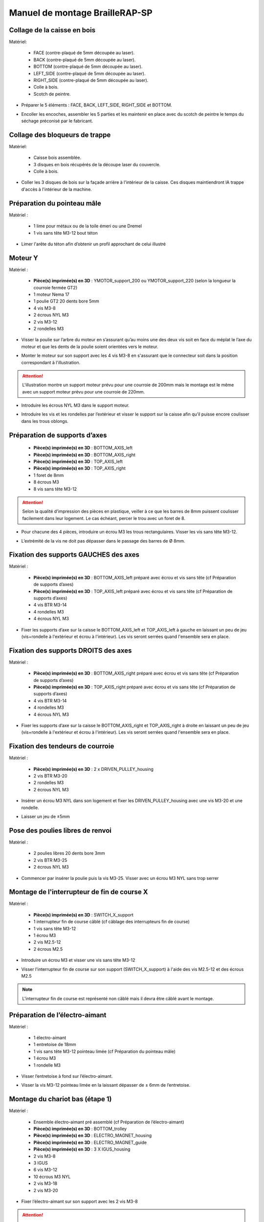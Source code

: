 Manuel de montage BrailleRAP-SP
===============================


Collage de la caisse en bois
-----------------------------

Matériel:

    * FACE (contre-plaqué de 5mm découpée au laser).
    * BACK (contre-plaqué de 5mm découpée au laser).
    * BOTTOM (contre-plaqué de 5mm découpée au laser).
    * LEFT_SIDE (contre-plaqué de 5mm découpée au laser).
    * RIGHT_SIDE (contre-plaqué de 5mm découpée au laser).
    * Colle à bois.
    * Scotch de peintre.

* Préparer le 5 éléments : FACE, BACK, LEFT_SIDE, RIGHT_SIDE et BOTTOM.

.. image :: ./IMG/BrailleRAP-V5.02.1.jpg
       :align: center

* Encoller les encoches, assembler les 5 parties et les maintenir en place avec du scotch de peintre le temps du séchage préconisé par le fabricant.

.. image :: ./IMG/BrailleRAP-V5.01.jpg
       :align: center

Collage des bloqueurs de trappe
-------------------------------

Matériel:

    * Caisse bois assemblée.
    * 3 disques en bois récupérés de la découpe laser du couvercle.
    * Colle à bois.

* Coller les 3 disques de bois sur la façade arrière à l'intérieur de la caisse. Ces disques maintiendront lA trappe d'accès à l'intérieur de la machine.

.. image :: ./IMG/BrailleRAP-V5.01.2.jpg
       :align: center


Préparation du pointeau mâle
-----------------------------

Matériel : 

    * 1 lime pour métaux ou de la toile émeri ou une Dremel
    * 1 vis sans tête M3-12 bout téton

* Limer l'arête du téton afin d’obtenir un profil approchant de celui illustré

.. image :: ./IMG/BrailleRAP-V5.56.jpg
       :align: center


Moteur Y
---------

Matériel : 

    * **Pièce(s) imprimée(s) en 3D** :  YMOTOR_support_200 ou YMOTOR_support_220 (selon la longueur la courroie fermée GT2)
    * 1 moteur Nema 17
    * 1 poulie GT2 20 dents bore 5mm
    * 4 vis M3-8
    * 2 écrous NYL M3
    * 2 vis M3-12
    * 2 rondelles M3

* Visser la poulie sur l’arbre du moteur en s’assurant qu’au moins une des deux vis soit en face du méplat le l’axe du moteur et que les dents de la poulie soient orientées vers le moteur.

.. image :: ./IMG/BrailleRAP-V5.03.jpg
       :align: center
       
* Monter le moteur sur son support avec les 4 vis M3-8 en s'assurant que le connecteur soit dans la position correspondant à l'illustration.

.. image :: ./IMG/BrailleRAP-V5.04.jpg
       :align: center
       
.. ATTENTION:: L'illustration montre un support moteur prévu pour une courroie de 200mm mais le montage est le même avec un support moteur prévu pour une courroie de 220mm.

* Introduire les écrous NYL M3 dans le support moteur.

.. image :: ./IMG/BrailleRAP-V5.05.jpg
       :align: center

* Introduire les vis et les rondelles par l’extérieur et visser le support sur la caisse afin qu’il puisse encore coulisser dans les trous oblongs.

.. image :: ./IMG/BrailleRAP-V5.06.1.jpg
       :align: center
       
.. image :: ./IMG/BrailleRAP-V5.07.1.jpg
       :align: center

Préparation de supports d’axes
--------------------------------

  * **Pièce(s) imprimée(s) en 3D** : BOTTOM_AXIS_left 
  * **Pièce(s) imprimée(s) en 3D** : BOTTOM_AXIS_right 
  * **Pièce(s) imprimée(s) en 3D** : TOP_AXIS_left
  * **Pièce(s) imprimée(s) en 3D** : TOP_AXIS_right 
  * 1 foret de 8mm
  * 8 écrous M3
  * 8 vis sans tête M3-12

.. ATTENTION:: Selon la qualité d’impression des pièces en plastique, veiller à ce que les barres de 8mm puissent coulisser facilement dans leur logement. Le cas échéant, percer le trou avec un foret de 8.

* Pour chacune des 4 pièces, introduire un écrou M3 les trous rectangulaires. Visser les vis sans tête M3-12.

.. image :: ./IMG/BrailleRAP-V5.09.1.jpg
       :align: center
       
* L’extrémité de la vis ne doit pas dépasser dans le passage des barres de Ø 8mm.

.. image :: ./IMG/BrailleRAP-V5.10.jpg
       :align: center
       
.. image :: ./IMG/BrailleRAP-V5.11.jpg
       :align: center

Fixation des supports GAUCHES des axes
----------------------------------------------

Matériel : 

  * **Pièce(s) imprimée(s) en 3D** :  BOTTOM_AXIS_left préparé avec écrou et vis sans tête (cf Préparation de supports d’axes)
  * **Pièce(s) imprimée(s) en 3D** :  TOP_AXIS_left préparé avec écrou et vis sans tête (cf Préparation de supports d’axes)

  * 4 vis BTR M3-14
  * 4 rondelles M3 
  * 4 écrous NYL M3

* Fixer les supports d’axe sur la caisse le BOTTOM_AXIS_left et  TOP_AXIS_left à gauche en laissant un peu de jeu (vis+rondelle à l'extérieur et écrou à l'intérieur). Les vis seront serrées quand l'ensemble sera en place.

.. image :: ./IMG/BrailleRAP-V5.12.1.jpg
       :align: center
       
.. image :: ./IMG/BrailleRAP-V5.12.2.jpg
       :align: center

Fixation des supports DROITS des axes
-------------------------------------

Matériel : 



  * **Pièce(s) imprimée(s) en 3D** :  BOTTOM_AXIS_right préparé avec écrou et vis sans tête (cf Préparation de supports d’axes)
  * **Pièce(s) imprimée(s) en 3D** :  TOP_AXIS_right préparé avec écrou et vis sans tête (cf Préparation de supports d’axes)
  * 4 vis BTR M3-14
  * 4 rondelles M3 
  * 4 écrous NYL M3

* Fixer les supports d’axe sur la caisse le BOTTOM_AXIS_right et  TOP_AXIS_right à droite en laissant un peu de jeu (vis+rondelle à l'extérieur et écrou à l'intérieur). Les vis seront serrées quand l'ensemble sera en place.

.. image :: ./IMG/BrailleRAP-V5.12.3.jpg
       :align: center
       
.. image :: ./IMG/BrailleRAP-V5.12.4.jpg
       :align: center

Fixation des tendeurs de courroie
----------------------------------------------

Matériel : 

  * **Pièce(s) imprimée(s) en 3D** :  2 x DRIVEN_PULLEY_housing
  * 2 vis BTR M3-20 
  * 2 rondelles M3 
  * 2 écrous NYL M3


* Insérer un écrou M3 NYL dans son logement et fixer les DRIVEN_PULLEY_housing avec une vis M3-20 et une rondelle.

.. image :: ./IMG/BrailleRAP-V5.44.jpg
       :align: center
       
.. image :: ./IMG/BrailleRAP-V5.13.3.jpg
       :align: center
       
.. image :: ./IMG/BrailleRAP-V5.13.5.jpg
       :align: center
       
* Laisser un jeu de ±5mm

.. image :: ./IMG/BrailleRAP-V5.13.4.jpg
       :align: center

Pose des poulies libres de renvoi
----------------------------------------------

Matériel : 

  * 2 poulies libres 20 dents bore 3mm
  * 2 vis BTR M3-25  
  * 2 écrous NYL M3


* Commencer par insérer la poulie puis la vis M3-25. Visser avec un écrou M3 NYL sans trop serrer

.. image :: ./IMG/BrailleRAP-V5.13.6.jpg
       :align: center

Montage de l'interrupteur de fin de course X
---------------------------------------------

Matériel :

  * **Pièce(s) imprimée(s) en 3D** : SWITCH_X_support 
  * 1 interrupteur fin de course câblé (cf câblage des interrupteurs fin de course)
  * 1 vis sans tête M3-12
  * 1 écrou M3
  * 2 vis M2.5-12
  * 2 écrous M2.5

* Introduire un écrou M3 et visser une vis sans tête M3-12

.. image :: ./IMG/BrailleRAP-V5.57.jpg
       :align: center
  
* Visser l'interrupteur fin de course sur son support (SWITCH_X_support) à l'aide des vis M2.5-12 et des écrous M2.5

.. Note:: L'interrupteur fin de course est représenté non câblé mais il devra être câblé avant le montage.

.. image :: ./IMG/BrailleRAP-V5.58.jpg
       :align: center

Préparation de l’électro-aimant
--------------------------------

Matériel :

  * 1 électro-aimant
  * 1 entretoise de 18mm
  * 1 vis sans tête M3-12 pointeau limée (cf Préparation du pointeau mâle)
  * 1 écrou M3
  * 1 rondelle M3

* Visser l’entretoise à fond sur l’électro-aimant.

.. image :: ./IMG/BrailleRAP-V5.16.jpg
       :align: center
       
* Visser la vis M3-12 pointeau limée en la laissant dépasser de ± 6mm de l’entretoise.

.. image :: ./IMG/BrailleRAP-V5.17.jpg
       :align: center

Montage du chariot bas (étape 1)
---------------------------------

Matériel :

  * Ensemble électro-aimant pré assemblé (cf Préparation de l’électro-aimant)
  * **Pièce(s) imprimée(s) en 3D** : BOTTOM_trolley 
  * **Pièce(s) imprimée(s) en 3D** : ELECTRO_MAGNET_housing 
  * **Pièce(s) imprimée(s) en 3D** : ELECTRO_MAGNET_guide
  * **Pièce(s) imprimée(s) en 3D** : 3 X IGUS_housing
  * 2 vis M3-8
  * 3 IGUS
  * 6 vis M3-12
  * 10 écrous M3 NYL
  * 2 vis M3-18
  * 2 vis M3-20


* Fixer l’électro-aimant sur son support avec les 2 vis M3-8

.. ATTENTION:: Respecter le côté de sortie des fils.

.. image :: ./IMG/BrailleRAP-V5.19.jpg
       :align: center
       
* Introduire les 3 IGUS dans leur logement (IGUS_housing)

.. ATTENTION:: Respecter le côté du rainurage.

.. image :: ./IMG/BrailleRAP-V5.14.1.jpg
       :align: center
       
* Assembler les 3 logements + IGUS + BOTTOM_trolley avec les 6 vis M3-12 et les 6 écrous M3 NYL

.. ATTENTION:: Ne pas serrer les vis à fond. Elles seront serrées quand le chariot sera en place sur ses rails de guidage.

.. image :: ./IMG/BrailleRAP-V5.14.2.jpg
       :align: center
       
* Assembler l'électro-aimant (préalablement monté dans son logement) sous le BOTTOM_trolley et le ELECTRO_MAGNET_guide avec les deux vis M3-18 et 2 écrous M3 NYL.

.. ATTENTION:: Selon la qualité de l'impression, il sera peut-être nécessaire de limer le logement de l'entretoise.

.. image :: ./IMG/BrailleRAP-V5.14.3.jpg
       :align: center
       
* Visser les deux vis M3-20 (qui retiendront la courroie) et 2 écrous M3 NYL avec la tête de vis en dessous.

.. image :: ./IMG/BrailleRAP-V5.14.4.jpg
       :align: center
       
* Mettre une rondelle et serrer le contre écrou M3 en veillant à ce que la vis pointeau ne se visse pas en même temps dans l’entretoise. La rondelle empêche le contre écrou de se coincer dans le guide de l’entretoise.

.. image :: ./IMG/BrailleRAP-V5.14.5.jpg
       :align: center


Montage du chariot bas (étape 2)
---------------------------------

Matériel :

  * 2 barres lisses Ø8mm, longueur : 330mm

.. NOTE:: Nous n'avons pas représenté la façade pour des raisons de lisibilité.

* Enfiler les barres à mi-course par l’extérieur de la caisse.

.. image :: ./IMG/BrailleRAP-V5.51.1.jpg
       :align: center
       
* Enfiler le fin de course et son support sur la barre Ø8mm côte face arrière.

.. image :: ./IMG/BrailleRAP-V5.51.2.jpg
       :align: center
       
.. NOTE:: la vis du support de l'interrupteur sera serrée plus tard lors du réglage.
	
* Enfiler le chariot bas sur les barres lisses.

.. image :: ./IMG/BrailleRAP-V5.51.3.jpg
       :align: center
       
* Terminer d’enfiler les barres (les barres ne doivent pas dépasser dans le bois de la caisse).
* Serrer les 4 vis des supports d’axes sur la caisse (2 sur le côté gauche et 2 sur le côté droit) et les 4 vis sans tête des supports des axes suffisamment pour que les axes ne coulissent dans leur logement.

.. image :: ./IMG/BrailleRAP-V5.51.4.jpg
       :align: center
       
.. image :: ./IMG/BrailleRAP-V5.51.5.jpg
       :align: center
       
* Serrer les 6 vis des IGUS_housing petit à petit en s'assurant que le chariot coulisse bien sur les axes.

.. image :: ./IMG/BrailleRAP-V5.51.6.jpg
       :align: center

Montage de l’axe vertical (étape 1)
------------------------------------

Matériel :

  * **Pièce(s) imprimée(s) en 3D** : XMOTOR_support 
  * 1 moteur NEMA 17
  * 4 vis M3-8
  * 2 vis M3-16
  * 2 écrous M3 NYL
  * 4 rondelles M3

* Visser le moteur sur son support en laissant un peu jeu et en respectant la position du connecteur.

.. Note:: Le jeu permettra ensuite d'aligner l'arbre du moteur avec l'axe vertical.

.. image :: ./IMG/BrailleRAP-V5.31.jpg
       :align: center
       
* Visser l’ensemble moteur/support sur la caisse en laissant du jeu.

.. image :: ./IMG/BrailleRAP-V5.32.1.jpg
       :align: center
       
.. image :: ./IMG/BrailleRAP-V5.33.1.jpg
       :align: center

Montage de l’axe vertical (étape 2)
------------------------------------

Matériel :

  * **Pièce(s) imprimée(s) en 3D** : 2 X KP08_support
  * 2 KP08 
  * 4 vis M5-22
  * 4 rondelles M5
  * 4 écrous M5 NYL

.. NOTE:: Avant de fixer les KP08, s'assurer que les roulements sont bien alignés dans leur logements. Il se peut qu'ils soient livrés un peu désaxés. Dans ce cas, introduire une barre Ø 8mm et l'actionner manuellement afin de le redresser.

.. image :: ./IMG/BrailleRAP-V5.40.jpg
       :align: center
       
* Visser en laissant un peu de jeu les KP08_support et les KP08 sur la caisse avec les vis M5-22, les rondelles M5 et les écrous M5 NYL.

.. image :: ./IMG/BrailleRAP-V5.34.1.jpg
       :align: center
       
* Respecter la position des bagues de serrage des KP08.

.. image :: ./IMG/BrailleRAP-V5.36.1.jpg
       :align: center
       
.. image :: ./IMG/BrailleRAP-V5.35.1.jpg
       :align: center

Montage de l’axe vertical (étape 3)
------------------------------------

Matériel :

  * 1 barre lisse Ø 8mm, longueur : 100mm
  * 1 Coupleur 5*8mm
 
* Enfiler le coupleur sur l’arbre du moteur (trou Ø 5mm en bas)

.. image :: ./IMG/BrailleRAP-V5.59.jpg
       :align: center
       
* Enfiler la barre lisse de 100mm depuis le haut à travers les KP08 et dans le coupleur.

.. image :: ./IMG/BrailleRAP-V5.60.1.jpg
       :align: center
       
* Faire tourner l’axe à la main pour s’assurer que tous les éléments sont bien alignés et que l'axe continue à tourner librement.

.. image :: ./IMG/BrailleRAP-V5.60.2.jpg
       :align: center
       
* Les trous du support moteur sont oblongs et permettent d'aligner le moteur avec l'axe vertical dans les 2 dimensions
* Visser les 2 premières vis du moteur sur son support;

.. image :: ./IMG/BrailleRAP-V5.61.jpg
       :align: center
       
* Visser petit à petit les vis des KP08 en faisant tourner l’axe à la main.
* Visser petit à petit les vis du support moteur sur la caisse en faisant tourner l’axe à la main. **AJOUTER IMAGE**
* Retirer l’axe et terminer de visser les 2 dernières vis du moteur sur son support puis le support sur la caisse


Montage de l’axe vertical (étape 4)
------------------------------------

Matériel :

  * 2 poulies GT2 20 dents bore 8mm

* Visser les 2 vis en bas du coupleur sur l’arbre du moteur en s’assurant qu’une des vis est en face du méplat de l’axe du moteur et que le bas du coupleur ne repose pas sur le moteur.

.. image :: ./IMG/BrailleRAP-V5.62.jpg
       :align: center
       
* Enfiler l’axe de 100mm dans les KP08, les poulies (en respectant leur position) et le coupleur.

.. image :: ./IMG/BrailleRAP-V5.63.jpg
       :align: center
       
* Visser les 2 vis en haut du coupleur sur l’axe vertical.

.. image :: ./IMG/BrailleRAP-V5.64.jpg
       :align: center
       
* Laisser les poulies libres sans les visser sur l'axe. Elles seront vissées quand la courroie sera en place
* Visser les vis des bagues de serrage des KP08 (2 vis par bague).

.. image :: ./IMG/BrailleRAP-V5.65.jpg
       :align: center
       
* S’assurer que l’axe tourne aisément et que le moteur n’oscille pas. Le cas échéant, desserrer les vis du moteur et du support sur la caisse pour leur donner du jeu et refaire l’alignement.

Montage de la courroie du chariot bas
--------------------------------------

Matériel :

  * 1 courroie GT2 longueur ± 620mm
  * 2 colliers

* Attacher la courroie autour de la vis du chariot avec les dents à l’extérieur à l’aide d’un collier **AJOUTER IMAGE**
* Faire passer la courroie dans la poulie libre puis la poulie de l’axe vertical.
* Tendre la courroie en retenant le chariot et fixer la deuxième extrémité de la courroie sur sa vis avec un collier **AJOUTER IMAGE**
* Finir de tendre la courroie à l'aide de la vis à l'extérieur de la caisse. **AJOUTER IMAGE**

.. Note:: Pour l'instant, ne pas serrer les vis de la poulie sur l'axe.

.. image :: ./IMG/BrailleRAP-V5.66.jpg
       :align: center

Montage de l’axe Y (étape 1)
-----------------------------

Matériel :

  * **Pièce(s) imprimée(s) en 3D** : 2 x ROLL_joint 
  * 1 taraud M3  
  * 2 joints toriques
  * 2 vis M3-5 sans tête
  * 2 KFL8
  * 4 vis M5-18
  * 4 écrous M5 NYL
  * 4 rondelles M5
  * 1 poulie GT2 20 dents bore 8mm
  * 1 barre lisse Ø 8mm, longueur : 364mm
  * 1 courroie GT2 fermée 200 ou 220 mm (selon le support moteur Y )

* Fixer les KFL8 à gauche sur la caisse avec 2 vis M5-18, 2 rondelles M5 et 2 écrous M5 NYL.

.. image :: ./IMG/BrailleRAP-V5.67.jpg
       :align: center
       
.. image :: ./IMG/BrailleRAP-V5.68.jpg
       :align: center
       
* Fixer les KFL8 à droite sur la caisse avec les KFL8_support, 2 vis M5-18, 2 rondelles M5 et les 2 écrous M5 NYL.

.. image :: ./IMG/BrailleRAP-V5.69.jpg
       :align: center
       
.. image :: ./IMG/BrailleRAP-V5.70.jpg
       :align: center
       
* Tarauder les 2 ROLL_joint.

.. image :: ./IMG/BrailleRAP-V5.41.jpg
       :align: center
       
* Mettre les joints toriques dans la gorge des 2 ROLL_joint.

.. image :: ./IMG/BrailleRAP-V5.42.jpg
       :align: center
       
* Visser les vis M3-5 sans tête en s'assurant qu'elles ne dépassent pas à l'intérieur du trou.

.. image :: ./IMG/BrailleRAP-V5.43.jpg
       :align: center
       
* Enfiler la barre lisse à mi course par le côté gauche à travers la caisse et le KFL8.
* Dans l’ordre, enfiler la poulie GT2 20 dents bore 8mm, la courroie fermée et les 2 ROLL_joint ( attention à la position du joint torique ).Mettre la courroie fermée sur la poulie du moteur Y et sur la poulie de l’axe.

.. image :: ./IMG/BrailleRAP-V5.73.jpg
       :align: center
       
* Enfoncer l’axe dans le KFL8 de droite et le faire traverser pour qu’il dépasse de ±12mm de la caisse.

.. image :: ./IMG/BrailleRAP-V5.74.jpg
       :align: center
       
* Serrer les vis des bagues des KFL8.

.. image :: ./IMG/BrailleRAP-V5.75.jpg
       :align: center

Montage des molettes
-----------------------------

Matériel :

  * **Pièce(s) imprimée(s) en 3D** : 2 x SCROLL_wheel  
  * 2 vis M3-8 sans tête
  * 2 écrous M3

* Introduire les écrous M3 dans leur logement et y visser les vis M3-8 sans tête .

.. image :: ./IMG/BrailleRAP-V5.71.jpg
       :align: center
       
* Fixer les molettes sur l'axe en vissant les vis M3-8 sans tête .

.. image :: ./IMG/BrailleRAP-V5.72.jpg
       :align: center

Montage de l’axe Y (étape 2)
-----------------------------

* Faire tourner à la main la poulie du moteur afin que la poulie de l’axe s’aligne verticalement avec la poulie du moteur.

.. image :: ./IMG/BrailleRAP-V5.76.jpg
       :align: center
       
.. image :: ./IMG/BrailleRAP-V5.76.1.jpg
       :align: center
       
* Déplacer l’ensemble moteur Y/support le long des trous oblongs sous la caisse afin de tendre la courroie fermée et serrer les 2 vis.

.. image :: ./IMG/BrailleRAP-V5.77.jpg
       :align: center
       
* Serrer les 2 vis de la poulie de l'axe.

.. image :: ./IMG/BrailleRAP-V5.78.jpg
       :align: center
       
* Mettre en place la plaque en CP (sans la coller) afin d’aligner les ROLL_joint avec les trous présents dans la plaque. **AJOUTER IMAGE**
* Quand les ROLL_joint sont bien en place, serrer les vis sans tête. **AJOUTER IMAGE**
* Retirer la plaque de contre plaqué.


Montage du chariot haut (étape 1)
----------------------------------

Matériel : 

  * **Pièce(s) imprimée(s) en 3D** : TOP_trolley 
  * **Pièce(s) imprimée(s) en 3D** : FEMALE_shape
  * Taraud M3 

  * 1 vis sans tête M3-30
  * 1 écrou borgne M3
 
  * 2 vis M3-12
  * 2 rondelles M3
  * 2 vis M3-20
  * 4 écrous M3 NYL

  * 3 IGUS_housing
  * 6 vis M3-12
  * 6 écrous M3 NYL

* Encoller le pas de vis de l'écrou borgne et visser la vis M3-30 sans tête du côté **SANS** emprunte allen.

.. image :: ./IMG/BrailleRAP-V5.79.jpg
       :align: center
       
* Tarauder la FEMALE_shape au 2/3 en partant du haut.

.. image :: ./IMG/BrailleRAP-V5.80.jpg
       :align: center
       
* Visser l’ensemble vis M3-30/écrou borgne pour le laisser dépasser ± 0,5mm;

.. image :: ./IMG/BrailleRAP-V5.81.jpg
       :align: center
       
* Assembler la FEMALE_shape sur le TOP_trolley avec les vis M3-12, les rondelles M3 et les écrous M3 NYL en laissant du jeu.

.. image :: ./IMG/BrailleRAP-V5.82.jpg
       :align: center
       
.. image :: ./IMG/BrailleRAP-V5.83.jpg
       :align: center
       
* Positionner les IGUS dans les IGUS_housing en respectant le côté du blocage puis visser sur le chariot avec le M3-12 et les écrous M3 NYL.

.. image :: ./IMG/BrailleRAP-V5.88.jpg
       :align: center

.. image :: ./IMG/BrailleRAP-V5.84.jpg
       :align: center
       
.. image :: ./IMG/BrailleRAP-V5.85.jpg
       :align: center
       
* Monter les vis M3-20 et les écrous M3.

.. image :: ./IMG/BrailleRAP-V5.87.jpg
       :align: center
       
.. image :: ./IMG/BrailleRAP-V5.86.jpg
       :align: center


Montage du chariot haut (étape 2)
----------------------------------

Matériel :

  * 2 barres lisses Ø 8mm, longueur : 330mm

* Enfiler les barres à mi-course par l’extérieur de la caisse.

.. image :: ./IMG/BrailleRAP-V5;89.jpg
       :align: center

* Enfiler le chariot bas sur les barres lisses;

.. image :: ./IMG/BrailleRAP-V5.90.jpg
       :align: center

* Terminer d’enfiler les barres.

.. Note:: La tranche du bois doit restée apparente.

.. image :: ./IMG/BrailleRAP-V5.91.jpg
       :align: center

* Serrer les vis des supports d’axes sur la caisse à gauche et à droite.

.. image :: ./IMG/BrailleRAP-V5.92.jpg
       :align: center

* Visser les vis sans tête des supports des axes à gauche et à droite.

.. image :: ./IMG/BrailleRAP-V5.93.jpg
       :align: center


Pose de la courroie du chariot haut
--------------------------------------


Montage des presse-papier :
------------------------------

Matériel :

  * **Pièce(s) imprimée(s) en 3D** : 2 CLIPBOARD 
  * 4 vis M3-20
  * 4 écrous M3 NYL



Montage de la carte électronique sur la caisse
-----------------------------------------------

Matériel :

  * Carte MKS GEN 1.4
  * 4 entretoise M3-10
  * 8 vis M3-10

* Assembler les 4 entretoises sur la carte  **AJOUTER IMAGE**
* Assembler la carte sur la caisse  **AJOUTER IMAGE**




Pose des drivers sur la carte électronique
-------------------------------------------
 
Matériel :

  * Carte MKS GEN 1.4
  * 2 Drivers DRV8825
  * 6 cavaliers

* Si la carte ne vous est pas fournie déjà équipée de cavaliers, en mettre aux emplacements des drivers des moteurs X et Y **AJOUTER IMAGE**
* Enfoncer les drivers à leur emplacement  **AJOUTER IMAGE**


Raccordement des moteurs à la carte
------------------------------------

Câblage de l’électro-aimant
----------------------------

Câblage des interrupteurs fin de course
----------------------------------------

Fixation de la plaque pour l'embase de l'alim
-------------------------------------------------	

Montage des presse-papier sur la caisse
----------------------------------------

Montage du support switch sur la caisse
----------------------------------------

Montage des guide-papier sur la plaque
--------------------------------------

Fixation des clips sur le couvercle
--------------------------------------

Alignement vertical des deux chariots
--------------------------------------

* Serrer les poulies sur l’axe vertical **AJOUTER IMAGE**

Alignement horizontal de l'emprunte du chariot haut
----------------------------------------------------


A ne pas oublier

* Serrer la vis du endstop X













